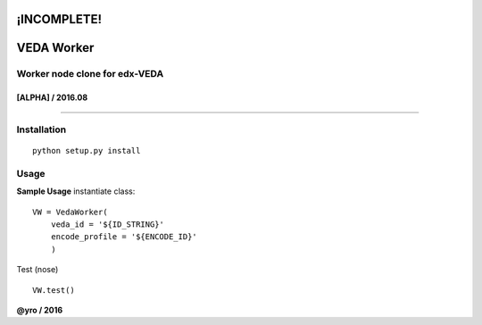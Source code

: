 ¡INCOMPLETE!
=====================
VEDA Worker 
=====================

Worker node clone for edx-VEDA
------------------------------

[ALPHA] / 2016.08
~~~~~~~~~~~~~~~~

.. image:: https://travis-ci.org/yro/veda_worker.svg?branch=build_1
    :target: https://travis-ci.org/yro/veda_worker

--------------

Installation
------------

::
    
    python setup.py install


Usage
-----

**Sample Usage** instantiate class:

::

    VW = VedaWorker(
        veda_id = '${ID_STRING}'
        encode_profile = '${ENCODE_ID}'
        )


Test (nose)

::

    VW.test()


**@yro / 2016**